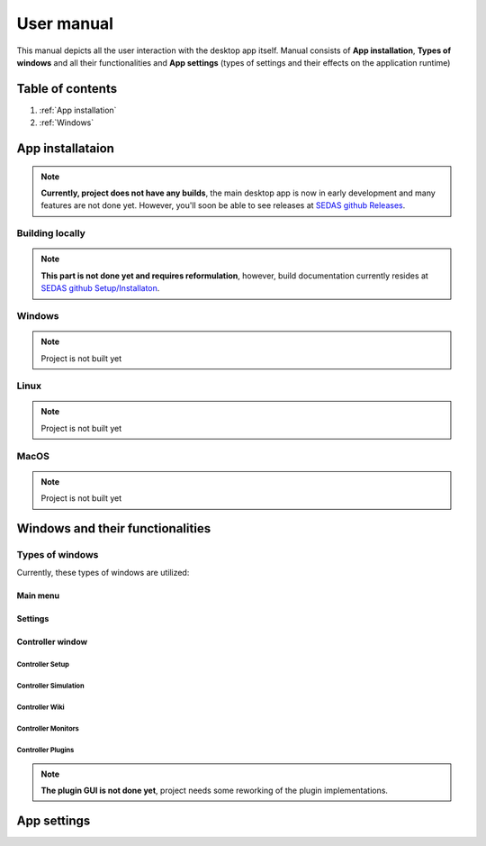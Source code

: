 ===================================
User manual
===================================

This manual depicts all the user interaction with the
desktop app itself. Manual consists of **App installation**, **Types of windows** and all their functionalities
and **App settings** (types of settings and their effects on the application runtime)

Table of contents
===================================
#. :ref:`App installation`
#. :ref:`Windows`

.. _App installation:
App installataion
===================================

.. note::

   **Currently, project does not have any builds**, the main desktop app is now in early development and many features are not done yet.
   However, you'll soon be able to see releases at `SEDAS github Releases <https://github.com/SEDAS-DevTeam/SEDAS-manager/releases>`_.

Building locally
-----------------------

.. note::
    **This part is not done yet and requires reformulation**, however, build documentation currently resides at `SEDAS github Setup/Installaton <https://github.com/SEDAS-DevTeam/SEDAS-manager?tab=readme-ov-file#setup-for-development>`_.

Windows
-----------------------

.. note::
    Project is not built yet

Linux
-----------------------

.. note::
    Project is not built yet

MacOS
-----------------------

.. note::
    Project is not built yet

.. _Windows:
Windows and their functionalities
===================================

Types of windows
-----------------------

Currently, these types of windows are utilized:

.. _Main menu:
Main menu
^^^^^^^^^^^^^^^^^^^^^^^

.. _Settings:
Settings
^^^^^^^^^^^^^^^^^^^^^^^

.. _Controller:
Controller window
^^^^^^^^^^^^^^^^^^^^^^^

Controller Setup
""""""""""""""""""

Controller Simulation
""""""""""""""""""

Controller Wiki
""""""""""""""""""

Controller Monitors
""""""""""""""""""

Controller Plugins
""""""""""""""""""

.. note::
    **The plugin GUI is not done yet**, project needs some reworking of the plugin implementations.

.. _App settings:
App settings
===================================

